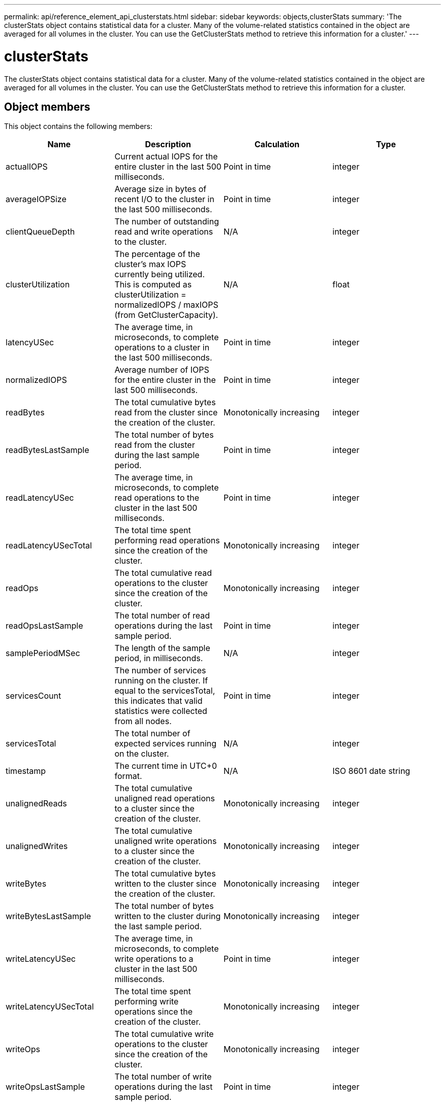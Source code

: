 ---
permalink: api/reference_element_api_clusterstats.html
sidebar: sidebar
keywords: objects,clusterStats
summary: 'The clusterStats object contains statistical data for a cluster. Many of the volume-related statistics contained in the object are averaged for all volumes in the cluster. You can use the GetClusterStats method to retrieve this information for a cluster.'
---

= clusterStats
:icons: font
:imagesdir: ../media/

[.lead]
The clusterStats object contains statistical data for a cluster. Many of the volume-related statistics contained in the object are averaged for all volumes in the cluster. You can use the GetClusterStats method to retrieve this information for a cluster.

== Object members

This object contains the following members:

[options="header"]
|===
|Name |Description |Calculation |Type
a|
actualIOPS
a|
Current actual IOPS for the entire cluster in the last 500 milliseconds.
a|
Point in time
a|
integer
a|
averageIOPSize
a|
Average size in bytes of recent I/O to the cluster in the last 500 milliseconds.
a|
Point in time
a|
integer
a|
clientQueueDepth
a|
The number of outstanding read and write operations to the cluster.
a|
N/A
a|
integer
a|
clusterUtilization
a|
The percentage of the cluster's max IOPS currently being utilized. This is computed as clusterUtilization = normalizedIOPS / maxIOPS (from GetClusterCapacity).
a|
N/A
a|
float
a|
latencyUSec
a|
The average time, in microseconds, to complete operations to a cluster in the last 500 milliseconds.
a|
Point in time
a|
integer
a|
normalizedIOPS
a|
Average number of IOPS for the entire cluster in the last 500 milliseconds.
a|
Point in time
a|
integer
a|
readBytes
a|
The total cumulative bytes read from the cluster since the creation of the cluster.
a|
Monotonically increasing
a|
integer
a|
readBytesLastSample
a|
The total number of bytes read from the cluster during the last sample period.
a|
Point in time
a|
integer
a|
readLatencyUSec
a|
The average time, in microseconds, to complete read operations to the cluster in the last 500 milliseconds.
a|
Point in time
a|
integer
a|
readLatencyUSecTotal
a|
The total time spent performing read operations since the creation of the cluster.
a|
Monotonically increasing
a|
integer
a|
readOps
a|
The total cumulative read operations to the cluster since the creation of the cluster.
a|
Monotonically increasing
a|
integer
a|
readOpsLastSample
a|
The total number of read operations during the last sample period.
a|
Point in time
a|
integer
a|
samplePeriodMSec
a|
The length of the sample period, in milliseconds.
a|
N/A
a|
integer
a|
servicesCount
a|
The number of services running on the cluster. If equal to the servicesTotal, this indicates that valid statistics were collected from all nodes.
a|
Point in time
a|
integer
a|
servicesTotal
a|
The total number of expected services running on the cluster.
a|
N/A
a|
integer
a|
timestamp
a|
The current time in UTC+0 format.
a|
N/A
a|
ISO 8601 date string
a|
unalignedReads
a|
The total cumulative unaligned read operations to a cluster since the creation of the cluster.
a|
Monotonically increasing
a|
integer
a|
unalignedWrites
a|
The total cumulative unaligned write operations to a cluster since the creation of the cluster.
a|
Monotonically increasing
a|
integer
a|
writeBytes
a|
The total cumulative bytes written to the cluster since the creation of the cluster.
a|
Monotonically increasing
a|
integer
a|
writeBytesLastSample
a|
The total number of bytes written to the cluster during the last sample period.
a|
Monotonically increasing
a|
integer
a|
writeLatencyUSec
a|
The average time, in microseconds, to complete write operations to a cluster in the last 500 milliseconds.
a|
Point in time
a|
integer
a|
writeLatencyUSecTotal
a|
The total time spent performing write operations since the creation of the cluster.
a|
Monotonically increasing
a|
integer
a|
writeOps
a|
The total cumulative write operations to the cluster since the creation of the cluster.
a|
Monotonically increasing
a|
integer
a|
writeOpsLastSample
a|
The total number of write operations during the last sample period.
a|
Point in time
a|
integer
|===

== Find more information

xref:reference_element_api_getclusterstats.adoc[GetClusterStats]
